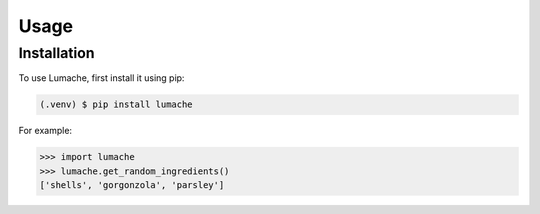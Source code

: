 Usage
=====

.. _installation:

Installation
------------

To use Lumache, first install it using pip:

.. code-block:: console

   (.venv) $ pip install lumache

For example:

>>> import lumache
>>> lumache.get_random_ingredients()
['shells', 'gorgonzola', 'parsley']

